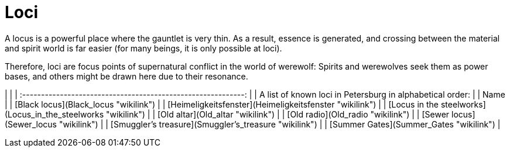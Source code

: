 = Loci

A locus is a powerful place where the gauntlet is very thin. As a
result, essence is generated, and crossing between the material and
spirit world is far easier (for many beings, it is only possible at
loci).

Therefore, loci are focus points of supernatural conflict in the world
of werewolf: Spirits and werewolves seek them as power bases, and others
might be drawn here due to their resonance.

|                                                               |
| :-----------------------------------------------------------: |
|   A list of known loci in Petersburg in alphabetical order:   |
|                             Name                              |
|             [Black locus](Black_locus "wikilink")             |
|    [Heimeligkeitsfenster](Heimeligkeitsfenster "wikilink")    |
| [Locus in the steelworks](Locus_in_the_steelworks "wikilink") |
|               [Old altar](Old_altar "wikilink")               |
|               [Old radio](Old_radio "wikilink")               |
|             [Sewer locus](Sewer_locus "wikilink")             |
|     [Smuggler's treasure](Smuggler's_treasure "wikilink")     |
|            [Summer Gates](Summer_Gates "wikilink")            |
